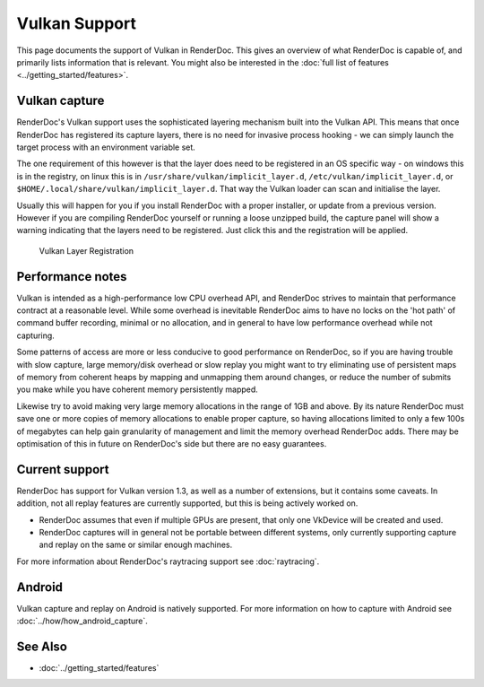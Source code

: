 Vulkan Support
==============

This page documents the support of Vulkan in RenderDoc. This gives an overview of what RenderDoc is capable of, and primarily lists information that is relevant. You might also be interested in the :doc:`full list of features <../getting_started/features>`.

Vulkan capture
--------------

RenderDoc's Vulkan support uses the sophisticated layering mechanism built into the Vulkan API. This means that once RenderDoc has registered its capture layers, there is no need for invasive process hooking - we can simply launch the target process with an environment variable set.


The one requirement of this however is that the layer does need to be registered in an OS specific way - on windows this is in the registry, on linux this is in ``/usr/share/vulkan/implicit_layer.d``, ``/etc/vulkan/implicit_layer.d``, or ``$HOME/.local/share/vulkan/implicit_layer.d``. That way the Vulkan loader can scan and initialise the layer.


Usually this will happen for you if you install RenderDoc with a proper installer, or update from a previous version. However if you are compiling RenderDoc yourself or running a loose unzipped build, the capture panel will show a warning indicating that the layers need to be registered. Just click this and the registration will be applied.


.. figure:: ../imgs/Screenshots/LayerRegistration.png

    Vulkan Layer Registration

Performance notes
-----------------

Vulkan is intended as a high-performance low CPU overhead API, and RenderDoc strives to maintain that performance contract at a reasonable level. While some overhead is inevitable RenderDoc aims to have no locks on the 'hot path' of command buffer recording, minimal or no allocation, and in general to have low performance overhead while not capturing.

Some patterns of access are more or less conducive to good performance on RenderDoc, so if you are having trouble with slow capture, large memory/disk overhead or slow replay you might want to try eliminating use of persistent maps of memory from coherent heaps by mapping and unmapping them around changes, or reduce the number of submits you make while you have coherent memory persistently mapped.

Likewise try to avoid making very large memory allocations in the range of 1GB and above. By its nature RenderDoc must save one or more copies of memory allocations to enable proper capture, so having allocations limited to only a few 100s of megabytes can help gain granularity of management and limit the memory overhead RenderDoc adds. There may be optimisation of this in future on RenderDoc's side but there are no easy guarantees.

Current support
---------------

RenderDoc has support for Vulkan version 1.3, as well as a number of extensions, but it contains some caveats. In addition, not all replay features are currently supported, but this is being actively worked on.

* RenderDoc assumes that even if multiple GPUs are present, that only one VkDevice will be created and used.
* RenderDoc captures will in general not be portable between different systems, only currently supporting capture and replay on the same or similar enough machines.

For more information about RenderDoc's raytracing support see :doc:`raytracing`.

Android
-------

Vulkan capture and replay on Android is natively supported. For more information on how to capture with Android see :doc:`../how/how_android_capture`.

See Also
--------

* :doc:`../getting_started/features`
